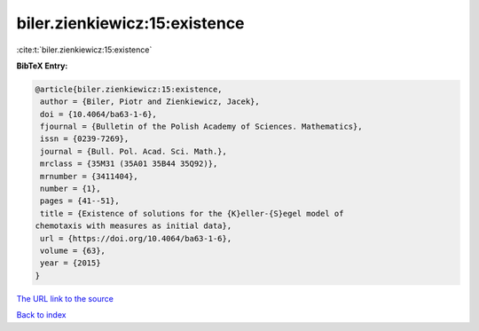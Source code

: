 biler.zienkiewicz:15:existence
==============================

:cite:t:`biler.zienkiewicz:15:existence`

**BibTeX Entry:**

.. code-block:: bibtex

   @article{biler.zienkiewicz:15:existence,
    author = {Biler, Piotr and Zienkiewicz, Jacek},
    doi = {10.4064/ba63-1-6},
    fjournal = {Bulletin of the Polish Academy of Sciences. Mathematics},
    issn = {0239-7269},
    journal = {Bull. Pol. Acad. Sci. Math.},
    mrclass = {35M31 (35A01 35B44 35Q92)},
    mrnumber = {3411404},
    number = {1},
    pages = {41--51},
    title = {Existence of solutions for the {K}eller-{S}egel model of
   chemotaxis with measures as initial data},
    url = {https://doi.org/10.4064/ba63-1-6},
    volume = {63},
    year = {2015}
   }
`The URL link to the source <ttps://doi.org/10.4064/ba63-1-6}>`_


`Back to index <../By-Cite-Keys.html>`_
